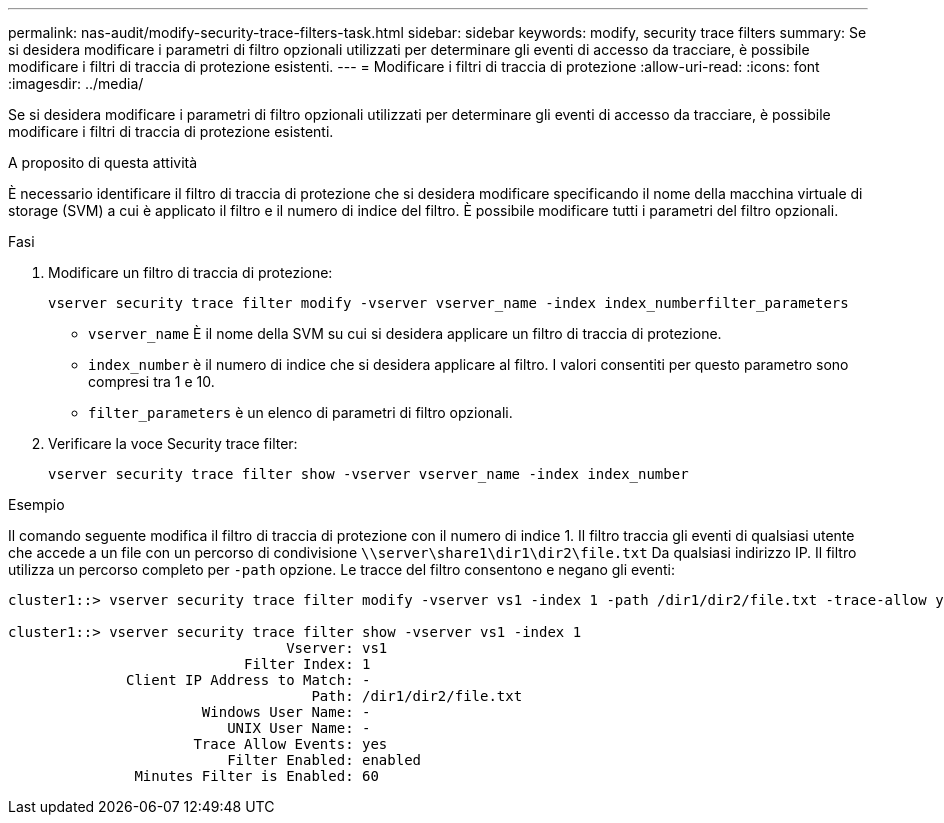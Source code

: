---
permalink: nas-audit/modify-security-trace-filters-task.html 
sidebar: sidebar 
keywords: modify, security trace filters 
summary: Se si desidera modificare i parametri di filtro opzionali utilizzati per determinare gli eventi di accesso da tracciare, è possibile modificare i filtri di traccia di protezione esistenti. 
---
= Modificare i filtri di traccia di protezione
:allow-uri-read: 
:icons: font
:imagesdir: ../media/


[role="lead"]
Se si desidera modificare i parametri di filtro opzionali utilizzati per determinare gli eventi di accesso da tracciare, è possibile modificare i filtri di traccia di protezione esistenti.

.A proposito di questa attività
È necessario identificare il filtro di traccia di protezione che si desidera modificare specificando il nome della macchina virtuale di storage (SVM) a cui è applicato il filtro e il numero di indice del filtro. È possibile modificare tutti i parametri del filtro opzionali.

.Fasi
. Modificare un filtro di traccia di protezione:
+
`vserver security trace filter modify -vserver vserver_name -index index_numberfilter_parameters`

+
** `vserver_name` È il nome della SVM su cui si desidera applicare un filtro di traccia di protezione.
** `index_number` è il numero di indice che si desidera applicare al filtro. I valori consentiti per questo parametro sono compresi tra 1 e 10.
** `filter_parameters` è un elenco di parametri di filtro opzionali.


. Verificare la voce Security trace filter:
+
`vserver security trace filter show -vserver vserver_name -index index_number`



.Esempio
Il comando seguente modifica il filtro di traccia di protezione con il numero di indice 1. Il filtro traccia gli eventi di qualsiasi utente che accede a un file con un percorso di condivisione `\\server\share1\dir1\dir2\file.txt` Da qualsiasi indirizzo IP. Il filtro utilizza un percorso completo per `-path` opzione. Le tracce del filtro consentono e negano gli eventi:

[listing]
----
cluster1::> vserver security trace filter modify -vserver vs1 -index 1 -path /dir1/dir2/file.txt -trace-allow yes

cluster1::> vserver security trace filter show -vserver vs1 -index 1
                                 Vserver: vs1
                            Filter Index: 1
              Client IP Address to Match: -
                                    Path: /dir1/dir2/file.txt
                       Windows User Name: -
                          UNIX User Name: -
                      Trace Allow Events: yes
                          Filter Enabled: enabled
               Minutes Filter is Enabled: 60
----